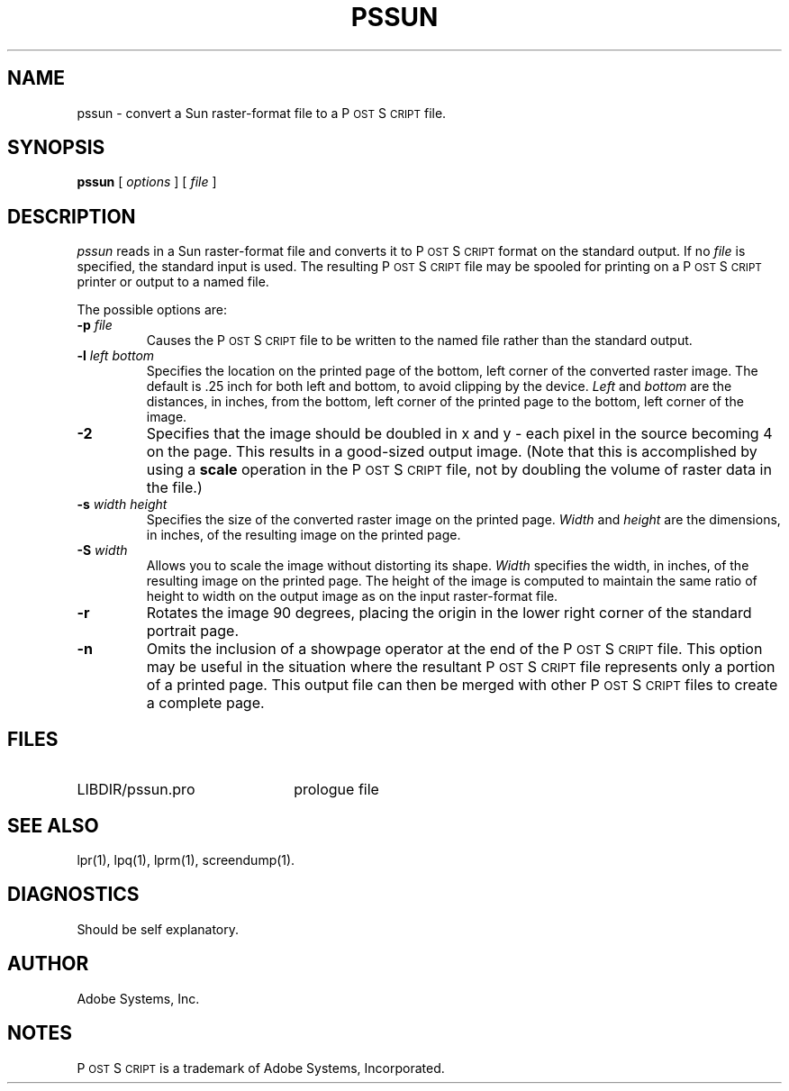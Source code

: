 .TH PSSUN 1 "17 Mar 1985" "Adobe Systems, Inc."
.ds PS P\s-2OST\s+2S\s-2CRIPT\s+2
.SH NAME
pssun \- convert a Sun raster-format file to a \*(PS file.
.SH SYNOPSIS
.B pssun
[ 
.I options
] [
.I file
]
.SH DESCRIPTION
.I pssun
reads in a Sun raster-format file and converts it to \*(PS format on
the standard output.  If no
.I file
is specified, the standard input is used.
The resulting \*(PS file may be spooled for printing 
on a \*(PS printer or output to a named file.
.sp
The possible options are:
.TP
.BI \-p " file"
Causes the \*(PS file to be written to the named file rather than
the standard output.
.TP
.BI \-l " left bottom"
Specifies the location on the printed page of the bottom, left corner of the 
converted raster image.  The default is .25 inch for both left and bottom, 
to avoid clipping by the device.
.I Left
and
.I bottom
are the distances, in inches, from the bottom, left corner of the printed 
page to the bottom, left corner of the image.
.TP
.B \-2
Specifies that the image should be doubled in x and y \- each pixel in 
the source becoming 4 on the page.  This results in a good-sized output
image.  (Note that this is accomplished by using a 
.B scale
operation in the \*(PS file, not by doubling the volume of raster
data in the file.)
.TP
.BI \-s " width height"
Specifies the size of the converted raster image on the printed page.
.I Width
and 
.I height
are the dimensions, in inches, of the resulting image on the printed page.
.TP
.BI \-S " width"
Allows you to scale the image without distorting its shape.  
.I Width
specifies the width, in inches, of the resulting image on the printed page.
The height of the image is computed to maintain the same ratio of height
to width on the output image as on the input raster-format file.
.TP
.BI \-r
Rotates the image 90 degrees, placing the origin in the lower right corner of
the standard portrait page.
.TP
.B \-n
Omits the inclusion of a showpage operator at the end of the 
\*(PS file.  This option may be useful in the situation where the resultant
\*(PS file represents only a portion of a printed page.  This output file can
then be merged with other \*(PS files to create a complete page.
.SH FILES
.TP 2.2i
LIBDIR/pssun.pro
prologue file
.br
.SH "SEE ALSO"
lpr(1), lpq(1), lprm(1), screendump(1).
.SH DIAGNOSTICS
Should be self explanatory.
.SH AUTHOR
Adobe Systems, Inc.
.SH NOTES
\*(PS is a trademark of Adobe Systems, Incorporated.
